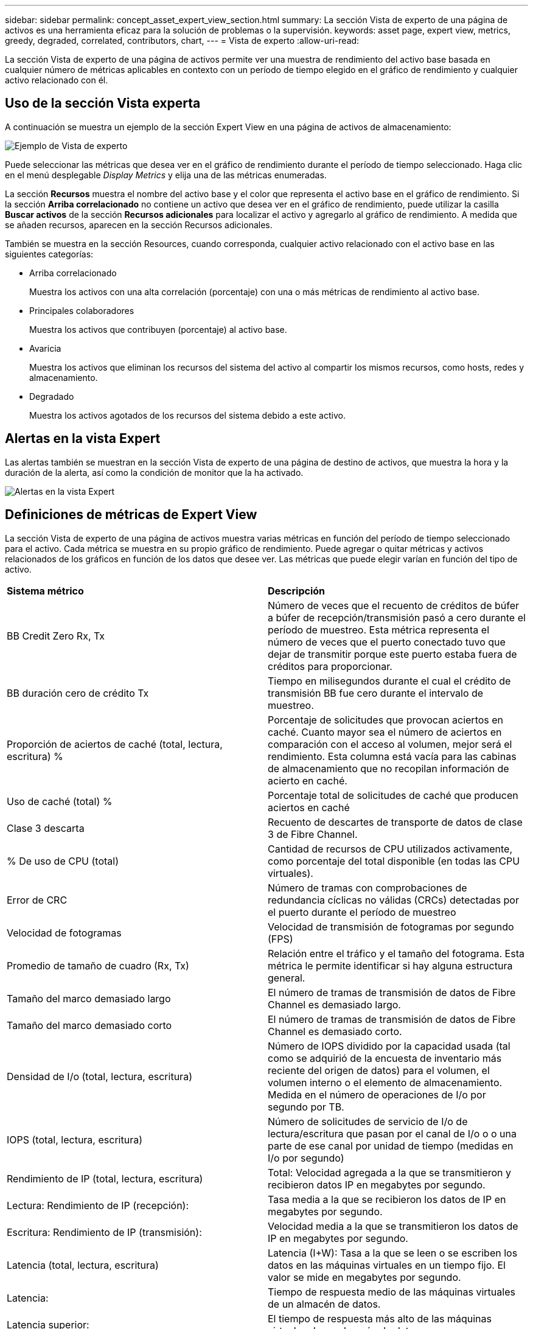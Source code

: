 ---
sidebar: sidebar 
permalink: concept_asset_expert_view_section.html 
summary: La sección Vista de experto de una página de activos es una herramienta eficaz para la solución de problemas o la supervisión. 
keywords: asset page, expert view, metrics, greedy, degraded, correlated, contributors, chart, 
---
= Vista de experto
:allow-uri-read: 


[role="lead"]
La sección Vista de experto de una página de activos permite ver una muestra de rendimiento del activo base basada en cualquier número de métricas aplicables en contexto con un período de tiempo elegido en el gráfico de rendimiento y cualquier activo relacionado con él.



== Uso de la sección Vista experta

A continuación se muestra un ejemplo de la sección Expert View en una página de activos de almacenamiento:

image:Expert_View_2021.png["Ejemplo de Vista de experto"]

Puede seleccionar las métricas que desea ver en el gráfico de rendimiento durante el período de tiempo seleccionado. Haga clic en el menú desplegable _Display Metrics_ y elija una de las métricas enumeradas.

La sección *Recursos* muestra el nombre del activo base y el color que representa el activo base en el gráfico de rendimiento. Si la sección *Arriba correlacionado* no contiene un activo que desea ver en el gráfico de rendimiento, puede utilizar la casilla *Buscar activos* de la sección *Recursos adicionales* para localizar el activo y agregarlo al gráfico de rendimiento. A medida que se añaden recursos, aparecen en la sección Recursos adicionales.

También se muestra en la sección Resources, cuando corresponda, cualquier activo relacionado con el activo base en las siguientes categorías:

* Arriba correlacionado
+
Muestra los activos con una alta correlación (porcentaje) con una o más métricas de rendimiento al activo base.

* Principales colaboradores
+
Muestra los activos que contribuyen (porcentaje) al activo base.

* Avaricia
+
Muestra los activos que eliminan los recursos del sistema del activo al compartir los mismos recursos, como hosts, redes y almacenamiento.

* Degradado
+
Muestra los activos agotados de los recursos del sistema debido a este activo.





== Alertas en la vista Expert

Las alertas también se muestran en la sección Vista de experto de una página de destino de activos, que muestra la hora y la duración de la alerta, así como la condición de monitor que la ha activado.

image:Alerts_In_Expert_View.png["Alertas en la vista Expert"]



== Definiciones de métricas de Expert View

La sección Vista de experto de una página de activos muestra varias métricas en función del período de tiempo seleccionado para el activo. Cada métrica se muestra en su propio gráfico de rendimiento. Puede agregar o quitar métricas y activos relacionados de los gráficos en función de los datos que desee ver. Las métricas que puede elegir varían en función del tipo de activo.

|===


| *Sistema métrico* | *Descripción* 


| BB Credit Zero Rx, Tx | Número de veces que el recuento de créditos de búfer a búfer de recepción/transmisión pasó a cero durante el período de muestreo. Esta métrica representa el número de veces que el puerto conectado tuvo que dejar de transmitir porque este puerto estaba fuera de créditos para proporcionar. 


| BB duración cero de crédito Tx | Tiempo en milisegundos durante el cual el crédito de transmisión BB fue cero durante el intervalo de muestreo. 


| Proporción de aciertos de caché (total, lectura, escritura) % | Porcentaje de solicitudes que provocan aciertos en caché. Cuanto mayor sea el número de aciertos en comparación con el acceso al volumen, mejor será el rendimiento. Esta columna está vacía para las cabinas de almacenamiento que no recopilan información de acierto en caché. 


| Uso de caché (total) % | Porcentaje total de solicitudes de caché que producen aciertos en caché 


| Clase 3 descarta | Recuento de descartes de transporte de datos de clase 3 de Fibre Channel. 


| % De uso de CPU (total) | Cantidad de recursos de CPU utilizados activamente, como porcentaje del total disponible (en todas las CPU virtuales). 


| Error de CRC | Número de tramas con comprobaciones de redundancia cíclicas no válidas (CRCs) detectadas por el puerto durante el período de muestreo 


| Velocidad de fotogramas | Velocidad de transmisión de fotogramas por segundo (FPS) 


| Promedio de tamaño de cuadro (Rx, Tx) | Relación entre el tráfico y el tamaño del fotograma. Esta métrica le permite identificar si hay alguna estructura general. 


| Tamaño del marco demasiado largo | El número de tramas de transmisión de datos de Fibre Channel es demasiado largo. 


| Tamaño del marco demasiado corto | El número de tramas de transmisión de datos de Fibre Channel es demasiado corto. 


| Densidad de I/o (total, lectura, escritura) | Número de IOPS dividido por la capacidad usada (tal como se adquirió de la encuesta de inventario más reciente del origen de datos) para el volumen, el volumen interno o el elemento de almacenamiento. Medida en el número de operaciones de I/o por segundo por TB. 


| IOPS (total, lectura, escritura) | Número de solicitudes de servicio de I/o de lectura/escritura que pasan por el canal de I/o o o una parte de ese canal por unidad de tiempo (medidas en I/o por segundo) 


| Rendimiento de IP (total, lectura, escritura) | Total: Velocidad agregada a la que se transmitieron y recibieron datos IP en megabytes por segundo. 


| Lectura: Rendimiento de IP (recepción): | Tasa media a la que se recibieron los datos de IP en megabytes por segundo. 


| Escritura: Rendimiento de IP (transmisión): | Velocidad media a la que se transmitieron los datos de IP en megabytes por segundo. 


| Latencia (total, lectura, escritura) | Latencia (I+W): Tasa a la que se leen o se escriben los datos en las máquinas virtuales en un tiempo fijo. El valor se mide en megabytes por segundo. 


| Latencia: | Tiempo de respuesta medio de las máquinas virtuales de un almacén de datos. 


| Latencia superior: | El tiempo de respuesta más alto de las máquinas virtuales de un almacén de datos. 


| Error de enlace | Número de fallos de enlace detectados por el puerto durante el período de muestreo. 


| Restablecer Rx, Tx | El número de enlaces de recepción o transmisión se restablece durante el período de muestreo. Esta métrica representa el número de restablecimientos de enlace que emitió el puerto conectado a este puerto. 


| Uso de memoria (total) % | Umbral de la memoria utilizada por el host. 


| R/W parcial (total) % | Número total de veces que una operación de lectura/escritura cruza un límite de franja en cualquier módulo de disco en una LUN RAID 5, RAID 1/0 o RAID 0 en general, los pasos de franja no son beneficiosos, ya que cada uno requiere un I/o adicional Un porcentaje bajo indica un tamaño de elemento de franja eficiente y es un indicador de alineación incorrecta de un volumen (o un LUN de NetApp). Para CLARiiON, este valor es el número de cruces de franja dividido por el número total de IOPS. 


| Errores de puerto | Informe de errores de puerto durante el período de muestreo/período de tiempo dado. 


| Recuento de pérdidas de señal | Número de errores de pérdida de señal. Si se produce un error de pérdida de señal, no hay conexión eléctrica y existe un problema físico. 


| Tasa de intercambio (tasa total, tasa en tasa, tasa de salida) | Velocidad a la que se cambia la memoria, hacia fuera o ambos desde el disco a la memoria activa durante el período de muestreo. Este contador se aplica a las máquinas virtuales. 


| Número de pérdidas de sincronización | Cantidad de errores de pérdida de sincronización. Si se produce un error de pérdida de sincronización, el hardware no puede detectar el tráfico ni bloquearlo. Es posible que todos los equipos no utilicen la misma velocidad de datos, o que la óptica o las conexiones físicas puedan ser de mala calidad. El puerto debe resincronizar después de cada uno de estos errores, lo que afecta al rendimiento del sistema. Se mide en KB/s. 


| Rendimiento (total, lectura, escritura) | Velocidad a la que se transmiten, reciben o ambos datos en un tiempo fijo en respuesta a las solicitudes de servicio de I/o (medidas en MB por segundo). 


| Tiempo de espera descartar tramas - Tx | Recuento de tramas de transmisión descartadas causadas por el tiempo de espera. 


| Velocidad de tráfico (total, lectura, escritura) | Tráfico transmitido, recibido o ambos recibidos durante el período de muestreo, en mebibytes por segundo. 


| Utilización del tráfico (total, lectura, escritura) | Relación entre el tráfico recibido/transmitido/total y la capacidad de recepción/transmisión/total durante el período de muestreo. 


| Porcentaje de utilización (total, lectura, escritura | Porcentaje del ancho de banda disponible utilizado para la transmisión (Tx) y la recepción (Rx). 


| Escritura pendiente (total) | Número de solicitudes de servicio I/o de escritura pendientes. 
|===


== Uso de la sección Vista experta

La sección Vista de experto le permite ver gráficos de rendimiento de un activo basados en cualquier número de métricas aplicables durante un período de tiempo elegido y agregar activos relacionados para comparar y contrastar el rendimiento de activos y activos relacionados durante diferentes períodos de tiempo.

.Pasos
. Localice una página de activos realizando una de las siguientes acciones:
+
** Busque y seleccione un activo específico.
** Seleccione un activo en el widget de consola.
** Consulte un conjunto de activos y seleccione uno en la lista de resultados.
+
Aparece la página Asset. De forma predeterminada, el gráfico de rendimiento muestra dos métricas para el período de tiempo seleccionado para la página del activo. Por ejemplo, para un almacenamiento, el gráfico de rendimiento muestra la latencia y el total de IOPS de forma predeterminada. La sección Resources muestra el nombre del recurso y una sección de recursos adicionales, que le permiten buscar activos. Dependiendo del activo, también puede ver los activos en las secciones correlacionadas Top, contribuidor Top, avaricioso y degraded. Si no hay activos relevantes para estas secciones, no se mostrarán.



. Puede agregar un gráfico de rendimiento para una métrica haciendo clic en *Mostrar métricas* y seleccionando las métricas que desea visualizar.
+
Se muestra un gráfico independiente para cada métrica seleccionada. El gráfico muestra los datos del período de tiempo seleccionado. Puede cambiar el período de tiempo haciendo clic en otro período de tiempo en la esquina superior derecha de la página del activo o haciendo zoom en cualquier gráfico.

+
Haga clic en *Mostrar métricas* para anular la selección de cualquier gráfico. El gráfico de rendimiento de la métrica se elimina de la vista Expert.

. Puede colocar el cursor sobre el gráfico y cambiar los datos de métrica que se muestran para ese gráfico haciendo clic en cualquiera de los siguientes, dependiendo del activo:
+
** Read, Write o total
** TX, Rx o total
+
Total es el valor predeterminado.

+
Puede arrastrar el cursor sobre los puntos de datos del gráfico para ver cómo cambia el valor de la métrica en el período de tiempo seleccionado.



. En la sección Resources, puede añadir cualquier activo relacionado a los gráficos de rendimiento:
+
** Puede seleccionar un activo relacionado en las secciones * Top correlated*, *Top Contributors*, *greedy* y *degraded* para agregar datos de ese activo al gráfico de rendimiento de cada métrica seleccionada.
+
Después de seleccionar el activo, aparece un bloque de color junto al activo para indicar el color de sus puntos de datos en el gráfico.



. Haga clic en *Ocultar recursos* para ocultar el panel de recursos adicionales. Haga clic en *Recursos* para mostrar el panel.
+
** Para cualquier activo mostrado, puede hacer clic en el nombre del activo para mostrar su página de activo, o puede hacer clic en el porcentaje que el activo correlaciona o contribuye con el activo base para ver más información acerca de la relación del activo con el activo base.
+
Por ejemplo, al hacer clic en el porcentaje vinculado junto a un activo correlacionado superior se muestra un mensaje informativo que compara el tipo de correlación que tiene el activo base.

** Si la sección correlación superior no contiene un activo que desea mostrar en un gráfico de rendimiento con fines de comparación, puede utilizar el cuadro Buscar activos de la sección Recursos adicionales para localizar otros activos.




Después de seleccionar un activo, este se muestra en la sección de recursos adicionales. Cuando ya no desee ver información sobre el activo, haga clic en image:TrashCanIcon.png["Eliminar"].
